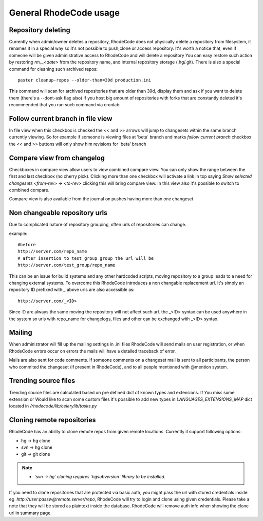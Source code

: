 .. _general:

=======================
General RhodeCode usage
=======================


Repository deleting
-------------------

Currently when admin/owner deletes a repository, RhodeCode does not physically
delete a repository from filesystem, it renames it in a special way so it's
not possible to push,clone or access repository. It's worth a notice that,
even if someone will be given administrative access to RhodeCode and will
delete a repository You can easy restore such action by restoring `rm__<date>`
from the repository name, and internal repository storage (.hg/.git). There
is also a special command for cleaning such archived repos::

    paster cleanup-repos --older-than=30d production.ini

This command will scan for archived repositories that are older than 30d,
display them and ask if you want to delete them (there's a --dont-ask flag also)
If you host big amount of repositories with forks that are constantly deleted
it's recommended that you run such command via crontab.

Follow current branch in file view
----------------------------------

In file view when this checkbox is checked the << and >> arrows will jump
to changesets within the same branch currently viewing. So for example
if someone is viewing files at 'beta' branch and marks `follow current branch`
checkbox the << and >> buttons will only show him revisions for 'beta' branch


Compare view from changelog
---------------------------

Checkboxes in compare view allow users to view combined compare view. You can
only show the range between the first and last checkbox (no cherry pick).
Clicking more than one checkbox will activate a link in top saying
`Show selected changesets <from-rev> -> <to-rev>` clicking this will bring
compare view. In this view also it's possible to switch to combined compare.

Compare view is also available from the journal on pushes having more than
one changeset


Non changeable repository urls
------------------------------

Due to complicated nature of repository grouping, often urls of repositories
can change.

example::

  #before
  http://server.com/repo_name
  # after insertion to test_group group the url will be
  http://server.com/test_group/repo_name

This can be an issue for build systems and any other hardcoded scripts, moving
repository to a group leads to a need for changing external systems. To
overcome this RhodeCode introduces a non changable replacement url. It's
simply an repository ID prefixed with `_` above urls are also accessible as::

  http://server.com/_<ID>

Since ID are always the same moving the repository will not affect such url.
the _<ID> syntax can be used anywhere in the system so urls with repo_name
for changelogs, files and other can be exchanged with _<ID> syntax.


Mailing
-------

When administrator will fill up the mailing settings in .ini files
RhodeCode will send mails on user registration, or when RhodeCode errors occur
on errors the mails will have a detailed traceback of error.


Mails are also sent for code comments. If someone comments on a changeset
mail is sent to all participants, the person who commited the changeset
(if present in RhodeCode), and to all people mentioned with @mention system.


Trending source files
---------------------

Trending source files are calculated based on pre defined dict of known
types and extensions. If You miss some extension or Would like to scan some
custom files it's possible to add new types in `LANGUAGES_EXTENSIONS_MAP` dict
located in `/rhodecode/lib/celerylib/tasks.py`


Cloning remote repositories
---------------------------

RhodeCode has an ability to clone remote repos from given remote locations.
Currently it support following options:

- hg  -> hg clone
- svn -> hg clone
- git -> git clone


.. note::

    - *`svn -> hg` cloning requires `hgsubversion` library to be installed.*

If you need to clone repositories that are protected via basic auth, you
might pass the url with stored credentials inside eg.
`http://user:passw@remote.server/repo`, RhodeCode will try to login and clone
using given credentials. Please take a note that they will be stored as
plaintext inside the database. RhodeCode will remove auth info when showing the
clone url in summary page.
